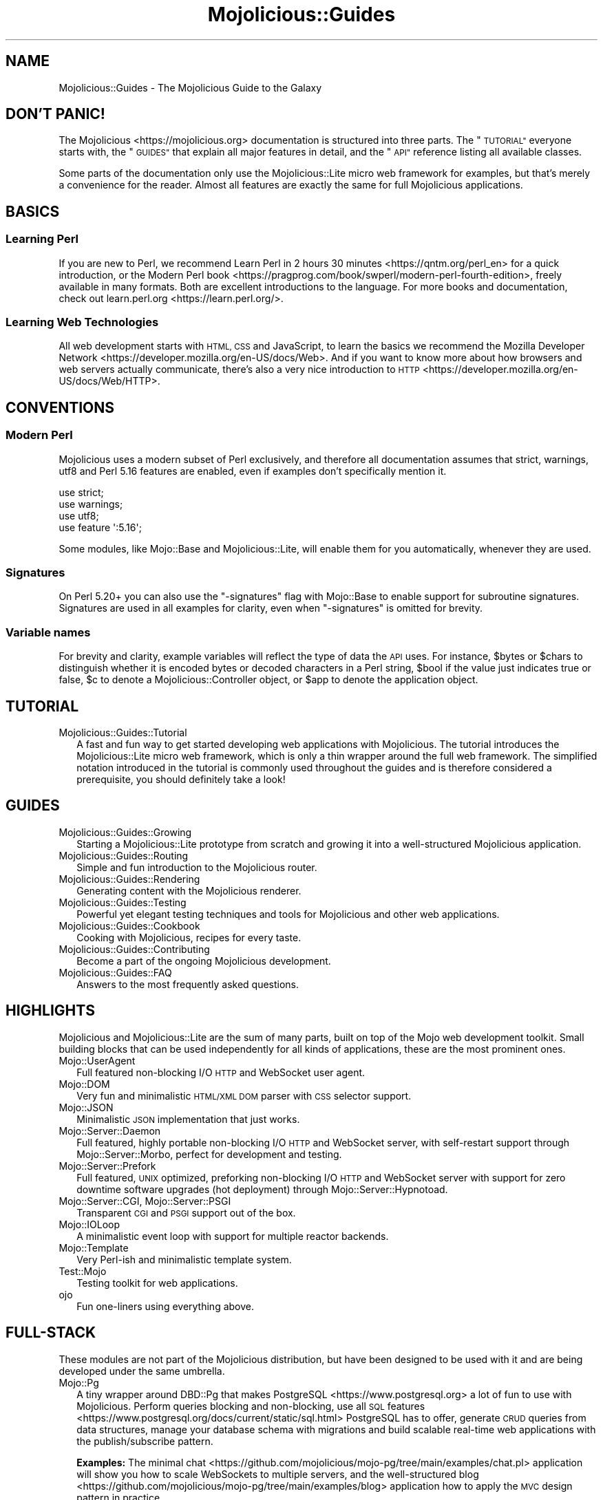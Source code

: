.\" Automatically generated by Pod::Man 4.14 (Pod::Simple 3.42)
.\"
.\" Standard preamble:
.\" ========================================================================
.de Sp \" Vertical space (when we can't use .PP)
.if t .sp .5v
.if n .sp
..
.de Vb \" Begin verbatim text
.ft CW
.nf
.ne \\$1
..
.de Ve \" End verbatim text
.ft R
.fi
..
.\" Set up some character translations and predefined strings.  \*(-- will
.\" give an unbreakable dash, \*(PI will give pi, \*(L" will give a left
.\" double quote, and \*(R" will give a right double quote.  \*(C+ will
.\" give a nicer C++.  Capital omega is used to do unbreakable dashes and
.\" therefore won't be available.  \*(C` and \*(C' expand to `' in nroff,
.\" nothing in troff, for use with C<>.
.tr \(*W-
.ds C+ C\v'-.1v'\h'-1p'\s-2+\h'-1p'+\s0\v'.1v'\h'-1p'
.ie n \{\
.    ds -- \(*W-
.    ds PI pi
.    if (\n(.H=4u)&(1m=24u) .ds -- \(*W\h'-12u'\(*W\h'-12u'-\" diablo 10 pitch
.    if (\n(.H=4u)&(1m=20u) .ds -- \(*W\h'-12u'\(*W\h'-8u'-\"  diablo 12 pitch
.    ds L" ""
.    ds R" ""
.    ds C` ""
.    ds C' ""
'br\}
.el\{\
.    ds -- \|\(em\|
.    ds PI \(*p
.    ds L" ``
.    ds R" ''
.    ds C`
.    ds C'
'br\}
.\"
.\" Escape single quotes in literal strings from groff's Unicode transform.
.ie \n(.g .ds Aq \(aq
.el       .ds Aq '
.\"
.\" If the F register is >0, we'll generate index entries on stderr for
.\" titles (.TH), headers (.SH), subsections (.SS), items (.Ip), and index
.\" entries marked with X<> in POD.  Of course, you'll have to process the
.\" output yourself in some meaningful fashion.
.\"
.\" Avoid warning from groff about undefined register 'F'.
.de IX
..
.nr rF 0
.if \n(.g .if rF .nr rF 1
.if (\n(rF:(\n(.g==0)) \{\
.    if \nF \{\
.        de IX
.        tm Index:\\$1\t\\n%\t"\\$2"
..
.        if !\nF==2 \{\
.            nr % 0
.            nr F 2
.        \}
.    \}
.\}
.rr rF
.\" ========================================================================
.\"
.IX Title "Mojolicious::Guides 3"
.TH Mojolicious::Guides 3 "2021-06-30" "perl v5.34.0" "User Contributed Perl Documentation"
.\" For nroff, turn off justification.  Always turn off hyphenation; it makes
.\" way too many mistakes in technical documents.
.if n .ad l
.nh
.SH "NAME"
Mojolicious::Guides \- The Mojolicious Guide to the Galaxy
.SH "DON'T PANIC!"
.IX Header "DON'T PANIC!"
The Mojolicious <https://mojolicious.org> documentation is structured into three parts. The \*(L"\s-1TUTORIAL\*(R"\s0 everyone
starts with, the \*(L"\s-1GUIDES\*(R"\s0 that explain all major features in detail, and the \*(L"\s-1API\*(R"\s0 reference listing all
available classes.
.PP
Some parts of the documentation only use the Mojolicious::Lite micro web framework for examples, but that's merely a
convenience for the reader. Almost all features are exactly the same for full Mojolicious applications.
.SH "BASICS"
.IX Header "BASICS"
.SS "Learning Perl"
.IX Subsection "Learning Perl"
If you are new to Perl, we recommend Learn Perl in 2 hours 30 minutes <https://qntm.org/perl_en> for a quick
introduction, or the Modern Perl book <https://pragprog.com/book/swperl/modern-perl-fourth-edition>, freely available
in many formats. Both are excellent introductions to the language. For more books and documentation, check out
learn.perl.org <https://learn.perl.org/>.
.SS "Learning Web Technologies"
.IX Subsection "Learning Web Technologies"
All web development starts with \s-1HTML, CSS\s0 and JavaScript, to learn the basics we recommend the Mozilla Developer
Network <https://developer.mozilla.org/en-US/docs/Web>. And if you want to know more about how browsers and web servers
actually communicate, there's also a very nice introduction to
\&\s-1HTTP\s0 <https://developer.mozilla.org/en-US/docs/Web/HTTP>.
.SH "CONVENTIONS"
.IX Header "CONVENTIONS"
.SS "Modern Perl"
.IX Subsection "Modern Perl"
Mojolicious uses a modern subset of Perl exclusively, and therefore all documentation assumes that strict,
warnings, utf8 and Perl 5.16 features are enabled, even if examples don't specifically mention it.
.PP
.Vb 4
\&  use strict;
\&  use warnings;
\&  use utf8;
\&  use feature \*(Aq:5.16\*(Aq;
.Ve
.PP
Some modules, like Mojo::Base and Mojolicious::Lite, will enable them for you automatically, whenever they are
used.
.SS "Signatures"
.IX Subsection "Signatures"
On Perl 5.20+ you can also use the \f(CW\*(C`\-signatures\*(C'\fR flag with Mojo::Base to enable support for
subroutine signatures. Signatures are used in all examples for clarity, even when \f(CW\*(C`\-signatures\*(C'\fR
is omitted for brevity.
.SS "Variable names"
.IX Subsection "Variable names"
For brevity and clarity, example variables will reflect the type of data the \s-1API\s0 uses. For instance, \f(CW$bytes\fR or
\&\f(CW$chars\fR to distinguish whether it is encoded bytes or decoded characters in a Perl string, \f(CW$bool\fR if
the value just indicates true or false, \f(CW$c\fR to denote a Mojolicious::Controller object, or \f(CW$app\fR to denote the
application object.
.SH "TUTORIAL"
.IX Header "TUTORIAL"
.IP "Mojolicious::Guides::Tutorial" 2
.IX Item "Mojolicious::Guides::Tutorial"
A fast and fun way to get started developing web applications with Mojolicious. The tutorial introduces the
Mojolicious::Lite micro web framework, which is only a thin wrapper around the full web framework. The simplified
notation introduced in the tutorial is commonly used throughout the guides and is therefore considered a prerequisite,
you should definitely take a look!
.SH "GUIDES"
.IX Header "GUIDES"
.IP "Mojolicious::Guides::Growing" 2
.IX Item "Mojolicious::Guides::Growing"
Starting a Mojolicious::Lite prototype from scratch and growing it into a well-structured Mojolicious
application.
.IP "Mojolicious::Guides::Routing" 2
.IX Item "Mojolicious::Guides::Routing"
Simple and fun introduction to the Mojolicious router.
.IP "Mojolicious::Guides::Rendering" 2
.IX Item "Mojolicious::Guides::Rendering"
Generating content with the Mojolicious renderer.
.IP "Mojolicious::Guides::Testing" 2
.IX Item "Mojolicious::Guides::Testing"
Powerful yet elegant testing techniques and tools for Mojolicious and other web applications.
.IP "Mojolicious::Guides::Cookbook" 2
.IX Item "Mojolicious::Guides::Cookbook"
Cooking with Mojolicious, recipes for every taste.
.IP "Mojolicious::Guides::Contributing" 2
.IX Item "Mojolicious::Guides::Contributing"
Become a part of the ongoing Mojolicious development.
.IP "Mojolicious::Guides::FAQ" 2
.IX Item "Mojolicious::Guides::FAQ"
Answers to the most frequently asked questions.
.SH "HIGHLIGHTS"
.IX Header "HIGHLIGHTS"
Mojolicious and Mojolicious::Lite are the sum of many parts, built on top of the Mojo web development toolkit.
Small building blocks that can be used independently for all kinds of applications, these are the most prominent ones.
.IP "Mojo::UserAgent" 2
.IX Item "Mojo::UserAgent"
Full featured non-blocking I/O \s-1HTTP\s0 and WebSocket user agent.
.IP "Mojo::DOM" 2
.IX Item "Mojo::DOM"
Very fun and minimalistic \s-1HTML/XML DOM\s0 parser with \s-1CSS\s0 selector support.
.IP "Mojo::JSON" 2
.IX Item "Mojo::JSON"
Minimalistic \s-1JSON\s0 implementation that just works.
.IP "Mojo::Server::Daemon" 2
.IX Item "Mojo::Server::Daemon"
Full featured, highly portable non-blocking I/O \s-1HTTP\s0 and WebSocket server, with self-restart support through
Mojo::Server::Morbo, perfect for development and testing.
.IP "Mojo::Server::Prefork" 2
.IX Item "Mojo::Server::Prefork"
Full featured, \s-1UNIX\s0 optimized, preforking non-blocking I/O \s-1HTTP\s0 and WebSocket server with support for zero downtime
software upgrades (hot deployment) through Mojo::Server::Hypnotoad.
.IP "Mojo::Server::CGI, Mojo::Server::PSGI" 2
.IX Item "Mojo::Server::CGI, Mojo::Server::PSGI"
Transparent \s-1CGI\s0 and \s-1PSGI\s0 support out of the box.
.IP "Mojo::IOLoop" 2
.IX Item "Mojo::IOLoop"
A minimalistic event loop with support for multiple reactor backends.
.IP "Mojo::Template" 2
.IX Item "Mojo::Template"
Very Perl-ish and minimalistic template system.
.IP "Test::Mojo" 2
.IX Item "Test::Mojo"
Testing toolkit for web applications.
.IP "ojo" 2
.IX Item "ojo"
Fun one-liners using everything above.
.SH "FULL-STACK"
.IX Header "FULL-STACK"
These modules are not part of the Mojolicious distribution, but have been designed to be used with it and are being
developed under the same umbrella.
.IP "Mojo::Pg" 2
.IX Item "Mojo::Pg"
A tiny wrapper around DBD::Pg that makes PostgreSQL <https://www.postgresql.org> a lot of fun to use with
Mojolicious. Perform queries blocking and non-blocking, use all \s-1SQL\s0
features <https://www.postgresql.org/docs/current/static/sql.html> PostgreSQL has to offer, generate \s-1CRUD\s0 queries from
data structures, manage your database schema with migrations and build scalable real-time web applications with the
publish/subscribe pattern.
.Sp
\&\fBExamples:\fR The minimal chat <https://github.com/mojolicious/mojo-pg/tree/main/examples/chat.pl> application will
show you how to scale WebSockets to multiple servers, and the well-structured
blog <https://github.com/mojolicious/mojo-pg/tree/main/examples/blog>  application how to apply the \s-1MVC\s0 design pattern
in practice.
.IP "Minion" 2
.IX Item "Minion"
A full featured job queue for Mojolicious with support for multiple backends (such as
PostgreSQL <https://www.postgresql.org>). Job queues allow you to process time and/or computationally intensive tasks
in background processes, outside of the request/response lifecycle. Among those tasks you'll commonly find image
resizing, spam filtering, \s-1HTTP\s0 downloads, building tarballs, warming caches and basically everything else you can
imagine that's not super fast.
.Sp
\&\fBExamples:\fR The link checker <https://github.com/mojolicious/minion/tree/main/examples/linkcheck> will show you how to
integrate background jobs into well-structured Mojolicious applications.
.SH "API"
.IX Header "API"
This is the class hierarchy of the Mojolicious distribution.
.IP "\(bu" 2
Mojo
.IP "\(bu" 2
Mojo::Base
.RS 2
.IP "\(bu" 2
Mojolicious
.RS 2
.IP "\(bu" 2
Mojo::HelloWorld
.IP "\(bu" 2
Mojolicious::Lite
.RE
.RS 2
.RE
.IP "\(bu" 2
Mojo::Cache
.IP "\(bu" 2
Mojo::Cookie
.RS 2
.IP "\(bu" 2
Mojo::Cookie::Request
.IP "\(bu" 2
Mojo::Cookie::Response
.RE
.RS 2
.RE
.IP "\(bu" 2
Mojo::DOM::CSS
.IP "\(bu" 2
Mojo::DOM::HTML
.IP "\(bu" 2
Mojo::Date
.IP "\(bu" 2
Mojo::EventEmitter
.RS 2
.IP "\(bu" 2
Mojo::Asset
.RS 2
.IP "\(bu" 2
Mojo::Asset::File
.IP "\(bu" 2
Mojo::Asset::Memory
.RE
.RS 2
.RE
.IP "\(bu" 2
Mojo::Content
.RS 2
.IP "\(bu" 2
Mojo::Content::MultiPart
.IP "\(bu" 2
Mojo::Content::Single
.RE
.RS 2
.RE
.IP "\(bu" 2
Mojo::IOLoop
.IP "\(bu" 2
Mojo::IOLoop::Client
.IP "\(bu" 2
Mojo::IOLoop::Server
.IP "\(bu" 2
Mojo::IOLoop::Stream
.IP "\(bu" 2
Mojo::IOLoop::Subprocess
.IP "\(bu" 2
Mojo::IOLoop::TLS
.IP "\(bu" 2
Mojo::Log
.IP "\(bu" 2
Mojo::Message
.RS 2
.IP "\(bu" 2
Mojo::Message::Request
.IP "\(bu" 2
Mojo::Message::Response
.RE
.RS 2
.RE
.IP "\(bu" 2
Mojo::Reactor
.RS 2
.IP "\(bu" 2
Mojo::Reactor::Poll
.RS 2
.IP "\(bu" 2
Mojo::Reactor::EV
.RE
.RS 2
.RE
.RE
.RS 2
.RE
.IP "\(bu" 2
Mojo::Server
.RS 2
.IP "\(bu" 2
Mojo::Server::CGI
.IP "\(bu" 2
Mojo::Server::Daemon
.RS 2
.IP "\(bu" 2
Mojo::Server::Prefork
.RE
.RS 2
.RE
.IP "\(bu" 2
Mojo::Server::PSGI
.RE
.RS 2
.RE
.IP "\(bu" 2
Mojo::Transaction
.RS 2
.IP "\(bu" 2
Mojo::Transaction::HTTP
.IP "\(bu" 2
Mojo::Transaction::WebSocket
.RE
.RS 2
.RE
.IP "\(bu" 2
Mojo::UserAgent
.IP "\(bu" 2
Mojolicious::Plugins
.RE
.RS 2
.RE
.IP "\(bu" 2
Mojo::Exception
.IP "\(bu" 2
Mojo::Headers
.IP "\(bu" 2
Mojo::JSON::Pointer
.IP "\(bu" 2
Mojo::Parameters
.IP "\(bu" 2
Mojo::Path
.IP "\(bu" 2
Mojo::Promise
.IP "\(bu" 2
Mojo::Server::Hypnotoad
.IP "\(bu" 2
Mojo::Server::Morbo
.IP "\(bu" 2
Mojo::Server::Morbo::Backend
.RS 2
.IP "\(bu" 2
Mojo::Server::Morbo::Backend::Poll
.RE
.RS 2
.RE
.IP "\(bu" 2
Mojo::Template
.IP "\(bu" 2
Mojo::URL
.IP "\(bu" 2
Mojo::Upload
.IP "\(bu" 2
Mojo::UserAgent::CookieJar
.IP "\(bu" 2
Mojo::UserAgent::Proxy
.IP "\(bu" 2
Mojo::UserAgent::Server
.IP "\(bu" 2
Mojo::UserAgent::Transactor
.IP "\(bu" 2
Mojolicious::Command
.RS 2
.IP "\(bu" 2
Mojolicious::Command::cgi
.IP "\(bu" 2
Mojolicious::Command::daemon
.IP "\(bu" 2
Mojolicious::Command::eval
.IP "\(bu" 2
Mojolicious::Command::get
.IP "\(bu" 2
Mojolicious::Command::prefork
.IP "\(bu" 2
Mojolicious::Command::psgi
.IP "\(bu" 2
Mojolicious::Command::routes
.IP "\(bu" 2
Mojolicious::Command::version
.IP "\(bu" 2
Mojolicious::Command::Author::cpanify
.IP "\(bu" 2
Mojolicious::Command::Author::generate::app
.IP "\(bu" 2
Mojolicious::Command::Author::generate::dockerfile
.IP "\(bu" 2
Mojolicious::Command::Author::generate::lite_app
.IP "\(bu" 2
Mojolicious::Command::Author::generate::makefile
.IP "\(bu" 2
Mojolicious::Command::Author::generate::plugin
.IP "\(bu" 2
Mojolicious::Command::Author::inflate
.IP "\(bu" 2
Mojolicious::Commands
.RS 2
.IP "\(bu" 2
Mojolicious::Command::Author::generate
.RE
.RS 2
.RE
.RE
.RS 2
.RE
.IP "\(bu" 2
Mojolicious::Controller
.IP "\(bu" 2
Mojolicious::Plugin
.RS 2
.IP "\(bu" 2
Mojolicious::Plugin::Config
.RS 2
.IP "\(bu" 2
Mojolicious::Plugin::JSONConfig
.RS 2
.IP "\(bu" 2
Mojolicious::Plugin::NotYAMLConfig
.RE
.RS 2
.RE
.RE
.RS 2
.RE
.IP "\(bu" 2
Mojolicious::Plugin::DefaultHelpers
.IP "\(bu" 2
Mojolicious::Plugin::EPLRenderer
.RS 2
.IP "\(bu" 2
Mojolicious::Plugin::EPRenderer
.RE
.RS 2
.RE
.IP "\(bu" 2
Mojolicious::Plugin::HeaderCondition
.IP "\(bu" 2
Mojolicious::Plugin::Mount
.IP "\(bu" 2
Mojolicious::Plugin::TagHelpers
.RE
.RS 2
.RE
.IP "\(bu" 2
Mojolicious::Renderer
.IP "\(bu" 2
Mojolicious::Routes::Match
.IP "\(bu" 2
Mojolicious::Routes::Pattern
.IP "\(bu" 2
Mojolicious::Routes::Route
.RS 2
.IP "\(bu" 2
Mojolicious::Routes
.RE
.RS 2
.RE
.IP "\(bu" 2
Mojolicious::Sessions
.IP "\(bu" 2
Mojolicious::Static
.IP "\(bu" 2
Mojolicious::Types
.IP "\(bu" 2
Mojolicious::Validator
.IP "\(bu" 2
Mojolicious::Validator::Validation
.IP "\(bu" 2
Test::Mojo
.RE
.RS 2
.RE
.IP "\(bu" 2
Mojo::ByteStream
.IP "\(bu" 2
Mojo::Collection
.IP "\(bu" 2
Mojo::DynamicMethods
.IP "\(bu" 2
Mojo::DOM
.IP "\(bu" 2
Mojo::File
.RS 2
.IP "\(bu" 2
Mojo::Home
.RE
.RS 2
.RE
.IP "\(bu" 2
Mojo::JSON
.IP "\(bu" 2
Mojo::Loader
.IP "\(bu" 2
Mojo::Util
.IP "\(bu" 2
Mojo::WebSocket
.IP "\(bu" 2
ojo
.SH "MORE"
.IX Header "MORE"
A lot more documentation and examples by many different authors can be found in the Mojolicious
wiki <https://github.com/mojolicious/mojo/wiki>.
.SH "SUPPORT"
.IX Header "SUPPORT"
If you have any questions the documentation might not yet answer, don't hesitate to ask in the
Forum <https://forum.mojolicious.org> or the official \s-1IRC\s0 channel \f(CW\*(C`#mojo\*(C'\fR on \f(CW\*(C`irc.libera.chat\*(C'\fR
(chat now! <https://web.libera.chat/#mojo>).

